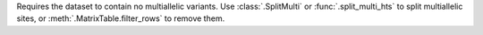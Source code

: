 Requires the dataset to contain no multiallelic variants.
Use :class:`.SplitMulti` or :func:`.split_multi_hts` to split
multiallelic sites, or :meth:`.MatrixTable.filter_rows` to remove
them.